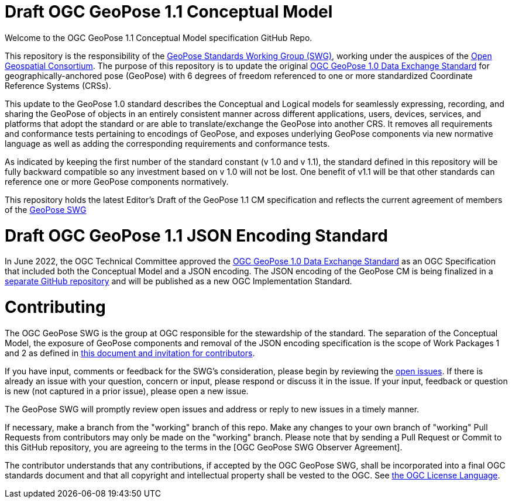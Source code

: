 # Draft OGC GeoPose 1.1 Conceptual Model 

Welcome to the OGC GeoPose 1.1 Conceptual Model specification GitHub Repo.

This repository is the responsibility of the  https://www.ogc.org/projects/groups/geoposeswg[GeoPose Standards Working Group (SWG)], working under the auspices of the https://www.ogc.org/[Open Geospatial Consortium]. The purpose of this repository is to update the original https://docs.ogc.org/is/21-056r11/21-056r11.html[OGC GeoPose 1.0 Data Exchange Standard] for geographically-anchored pose (GeoPose) with 6 degrees of freedom referenced to one or more standardized Coordinate Reference Systems (CRSs). 

This update to the GeoPose 1.0 standard describes the Conceptual and Logical models for seamlessly expressing, recording, and sharing the GeoPose of objects in an entirely consistent manner across different applications, users, devices, services, and platforms that adopt the standard or are able to translate/exchange the GeoPose into another CRS. It removes all requirements and conformance tests pertaining to encodings of GeoPose, and exposes underlying GeoPose components via new normative language as well as adding the corresponding requirements and conformance tests.

As indicated by keeping the first number of the standard constant (v 1.0 and v 1.1), the standard defined in this repository will be fully backward compatible so any investment based on v 1.0 will not be lost. One benefit of v1.1 will be that other standards can reference one or more GeoPose components normatively.

This repository holds the latest Editor's Draft of the GeoPose 1.1 CM specification and reflects the current agreement of members of the https://www.ogc.org/projects/groups/geoposeswg[GeoPose SWG]

# Draft OGC GeoPose 1.1 JSON Encoding Standard

In June 2022, the OGC Technical Committee approved the https://docs.ogc.org/is/21-056r11/21-056r11.html[OGC GeoPose 1.0 Data Exchange Standard] as an OGC Specification that included both the Conceptual Model and a JSON encoding. The JSON encoding of the GeoPose CM is being finalized in a https://github.com/opengeospatial/geopose-json-encoding[separate GitHub repository] and will be published as a new OGC Implementation Standard.

# Contributing
The OGC GeoPose SWG is the group at OGC responsible for the stewardship of the standard. The separation of the Conceptual Model, the exposure of GeoPose components and removal of the JSON encoding specification is the scope of Work Packages 1 and 2 as defined in https://geopose.org/CallForContributors.html[this document and invitation for contributors].

If you have input, comments or feedback for the SWG's consideration, please begin by reviewing the https://github.com/opengeospatial/geopose-cm/issues[open issues]. If there is already an issue with your question, concern or input, please respond or discuss it in the issue. If your input, feedback or question is new (not captured in a prior issue), please open a new issue.

The GeoPose SWG will promptly review open issues and address or reply to new issues in a timely manner.

If necessary, make a branch from the "working" branch of this repo. Make any changes to your own branch of "working" Pull Requests from contributors may only be made on the "working" branch. Please note that by sending a Pull Request or Commit to this GitHub repository, you are agreeing to the terms in the [OGC GeoPose SWG Observer Agreement].

The contributor understands that any contributions, if accepted by the OGC GeoPose SWG, shall be incorporated into a final OGC standards document and that all copyright and intellectual property shall be vested to the OGC. See http://raw.githubusercontent.com/opengeospatial/ogcapi-records/master/LICENSE[the OGC License Language].
